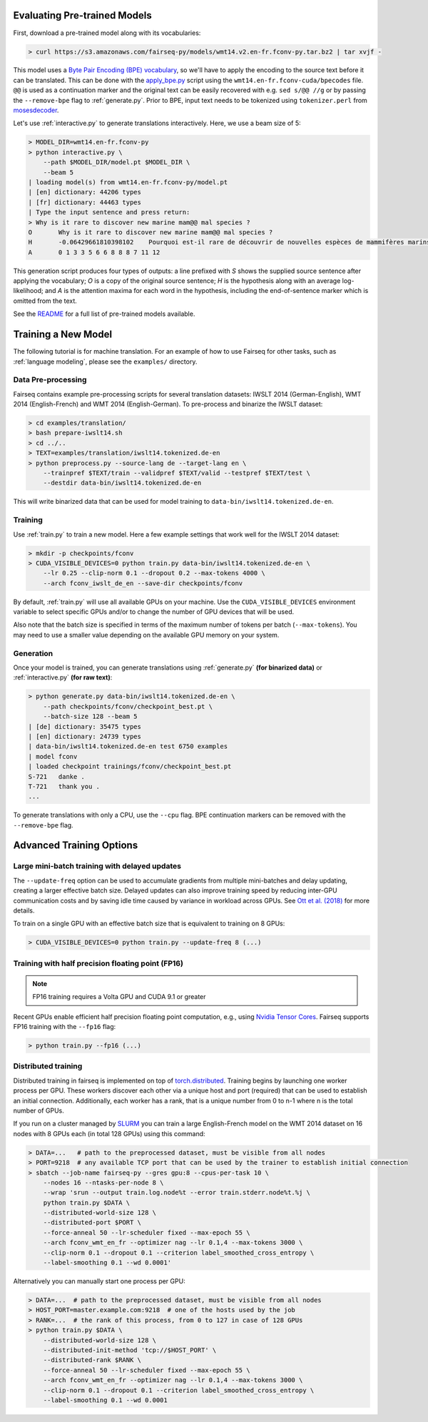 Evaluating Pre-trained Models
=============================

First, download a pre-trained model along with its vocabularies:

.. code-block:: console

    > curl https://s3.amazonaws.com/fairseq-py/models/wmt14.v2.en-fr.fconv-py.tar.bz2 | tar xvjf -

This model uses a `Byte Pair Encoding (BPE)
vocabulary <https://arxiv.org/abs/1508.07909>`__, so we'll have to apply
the encoding to the source text before it can be translated. This can be
done with the
`apply\_bpe.py <https://github.com/rsennrich/subword-nmt/blob/master/apply_bpe.py>`__
script using the ``wmt14.en-fr.fconv-cuda/bpecodes`` file. ``@@`` is
used as a continuation marker and the original text can be easily
recovered with e.g. ``sed s/@@ //g`` or by passing the ``--remove-bpe``
flag to :ref:`generate.py`. Prior to BPE, input text needs to be tokenized
using ``tokenizer.perl`` from
`mosesdecoder <https://github.com/moses-smt/mosesdecoder>`__.

Let's use :ref:`interactive.py` to generate translations
interactively. Here, we use a beam size of 5:

.. code-block:: console

    > MODEL_DIR=wmt14.en-fr.fconv-py
    > python interactive.py \
        --path $MODEL_DIR/model.pt $MODEL_DIR \
        --beam 5
    | loading model(s) from wmt14.en-fr.fconv-py/model.pt
    | [en] dictionary: 44206 types
    | [fr] dictionary: 44463 types
    | Type the input sentence and press return:
    > Why is it rare to discover new marine mam@@ mal species ?
    O       Why is it rare to discover new marine mam@@ mal species ?
    H       -0.06429661810398102    Pourquoi est-il rare de découvrir de nouvelles espèces de mammifères marins ?
    A       0 1 3 3 5 6 6 8 8 8 7 11 12

This generation script produces four types of outputs: a line prefixed
with *S* shows the supplied source sentence after applying the
vocabulary; *O* is a copy of the original source sentence; *H* is the
hypothesis along with an average log-likelihood; and *A* is the
attention maxima for each word in the hypothesis, including the
end-of-sentence marker which is omitted from the text.

See the `README <https://github.com/pytorch/fairseq#pre-trained-models>`__ for a
full list of pre-trained models available.

Training a New Model
====================

The following tutorial is for machine translation. For an example of how
to use Fairseq for other tasks, such as :ref:`language modeling`, please see the
``examples/`` directory.

Data Pre-processing
-------------------

Fairseq contains example pre-processing scripts for several translation
datasets: IWSLT 2014 (German-English), WMT 2014 (English-French) and WMT
2014 (English-German). To pre-process and binarize the IWSLT dataset:

.. code-block:: console

    > cd examples/translation/
    > bash prepare-iwslt14.sh
    > cd ../..
    > TEXT=examples/translation/iwslt14.tokenized.de-en
    > python preprocess.py --source-lang de --target-lang en \
        --trainpref $TEXT/train --validpref $TEXT/valid --testpref $TEXT/test \
        --destdir data-bin/iwslt14.tokenized.de-en

This will write binarized data that can be used for model training to
``data-bin/iwslt14.tokenized.de-en``.

Training
--------

Use :ref:`train.py` to train a new model. Here a few example settings that work
well for the IWSLT 2014 dataset:

.. code-block:: console

    > mkdir -p checkpoints/fconv
    > CUDA_VISIBLE_DEVICES=0 python train.py data-bin/iwslt14.tokenized.de-en \
        --lr 0.25 --clip-norm 0.1 --dropout 0.2 --max-tokens 4000 \
        --arch fconv_iwslt_de_en --save-dir checkpoints/fconv

By default, :ref:`train.py` will use all available GPUs on your machine. Use the
``CUDA_VISIBLE_DEVICES`` environment variable to select specific GPUs and/or to
change the number of GPU devices that will be used.

Also note that the batch size is specified in terms of the maximum
number of tokens per batch (``--max-tokens``). You may need to use a
smaller value depending on the available GPU memory on your system.

Generation
----------

Once your model is trained, you can generate translations using
:ref:`generate.py` **(for binarized data)** or
:ref:`interactive.py` **(for raw text)**:

.. code-block:: console

    > python generate.py data-bin/iwslt14.tokenized.de-en \
        --path checkpoints/fconv/checkpoint_best.pt \
        --batch-size 128 --beam 5
    | [de] dictionary: 35475 types
    | [en] dictionary: 24739 types
    | data-bin/iwslt14.tokenized.de-en test 6750 examples
    | model fconv
    | loaded checkpoint trainings/fconv/checkpoint_best.pt
    S-721   danke .
    T-721   thank you .
    ...

To generate translations with only a CPU, use the ``--cpu`` flag. BPE
continuation markers can be removed with the ``--remove-bpe`` flag.

Advanced Training Options
=========================

Large mini-batch training with delayed updates
----------------------------------------------

The ``--update-freq`` option can be used to accumulate gradients from
multiple mini-batches and delay updating, creating a larger effective
batch size. Delayed updates can also improve training speed by reducing
inter-GPU communication costs and by saving idle time caused by variance
in workload across GPUs. See `Ott et al.
(2018) <https://arxiv.org/abs/1806.00187>`__ for more details.

To train on a single GPU with an effective batch size that is equivalent
to training on 8 GPUs:

.. code-block:: console

    > CUDA_VISIBLE_DEVICES=0 python train.py --update-freq 8 (...)

Training with half precision floating point (FP16)
--------------------------------------------------

.. note::

    FP16 training requires a Volta GPU and CUDA 9.1 or greater

Recent GPUs enable efficient half precision floating point computation,
e.g., using `Nvidia Tensor Cores
<https://docs.nvidia.com/deeplearning/sdk/mixed-precision-training/index.html>`__.
Fairseq supports FP16 training with the ``--fp16`` flag:

.. code-block:: console

    > python train.py --fp16 (...)

Distributed training
--------------------

Distributed training in fairseq is implemented on top of
`torch.distributed <http://pytorch.org/docs/master/distributed.html>`__.
Training begins by launching one worker process per GPU. These workers
discover each other via a unique host and port (required) that can be
used to establish an initial connection. Additionally, each worker has a
rank, that is a unique number from 0 to n-1 where n is the total number
of GPUs.

If you run on a cluster managed by
`SLURM <https://slurm.schedmd.com/>`__ you can train a large
English-French model on the WMT 2014 dataset on 16 nodes with 8 GPUs
each (in total 128 GPUs) using this command:

.. code-block:: console

    > DATA=...   # path to the preprocessed dataset, must be visible from all nodes
    > PORT=9218  # any available TCP port that can be used by the trainer to establish initial connection
    > sbatch --job-name fairseq-py --gres gpu:8 --cpus-per-task 10 \
        --nodes 16 --ntasks-per-node 8 \
        --wrap 'srun --output train.log.node%t --error train.stderr.node%t.%j \
        python train.py $DATA \
        --distributed-world-size 128 \
        --distributed-port $PORT \
        --force-anneal 50 --lr-scheduler fixed --max-epoch 55 \
        --arch fconv_wmt_en_fr --optimizer nag --lr 0.1,4 --max-tokens 3000 \
        --clip-norm 0.1 --dropout 0.1 --criterion label_smoothed_cross_entropy \
        --label-smoothing 0.1 --wd 0.0001'

Alternatively you can manually start one process per GPU:

.. code-block:: console

    > DATA=...  # path to the preprocessed dataset, must be visible from all nodes
    > HOST_PORT=master.example.com:9218  # one of the hosts used by the job
    > RANK=...  # the rank of this process, from 0 to 127 in case of 128 GPUs
    > python train.py $DATA \
        --distributed-world-size 128 \
        --distributed-init-method 'tcp://$HOST_PORT' \
        --distributed-rank $RANK \
        --force-anneal 50 --lr-scheduler fixed --max-epoch 55 \
        --arch fconv_wmt_en_fr --optimizer nag --lr 0.1,4 --max-tokens 3000 \
        --clip-norm 0.1 --dropout 0.1 --criterion label_smoothed_cross_entropy \
        --label-smoothing 0.1 --wd 0.0001
